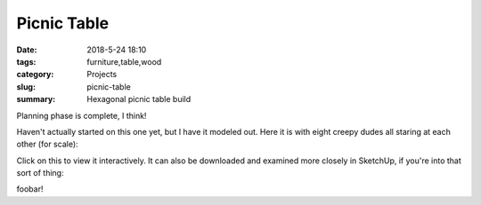 Picnic Table
############

:date: 2018-5-24 18:10
:tags: furniture,table,wood
:category: Projects
:slug: picnic-table
:summary: Hexagonal picnic table build

Planning phase is complete, I think!

Haven't actually started on this one yet, but I have it modeled out. Here it is with eight creepy dudes all staring at each other (for scale):

.. image:: /images/hexagonal_picnic_table_full.jpg
    :alt: Hexagonal picnic table
    :width: 100%

Click on this to view it interactively. It can also be downloaded and examined more closely in SketchUp, if you're into that sort of thing:

.. raw:: html

    <iframe
        src="https://3dwarehouse.sketchup.com/embed.html?mid=2d62a7a2-edef-40dc-a660-4d51f7e5bfd7&etp=im&width=580&height=326"
        frameborder="0"
        scrolling="no"
        marginheight="0"
        marginwidth="0"
        width="580"
        height="500"
        allowfullscreen
    ></iframe>

foobar!
